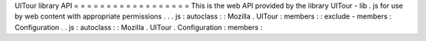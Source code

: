 UITour
library
API
=
=
=
=
=
=
=
=
=
=
=
=
=
=
=
=
=
=
This
is
the
web
API
provided
by
the
library
UITour
-
lib
.
js
for
use
by
web
content
with
appropriate
permissions
.
.
.
js
:
autoclass
:
:
Mozilla
.
UITour
:
members
:
:
exclude
-
members
:
Configuration
.
.
js
:
autoclass
:
:
Mozilla
.
UITour
.
Configuration
:
members
:
